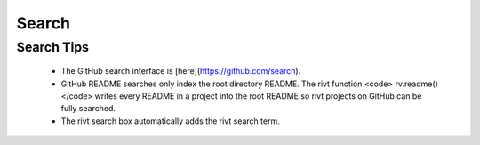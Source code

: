 
Search
=======


.. raw:: html

    <head>
    <style>
    .button {
    background-color: #3FB1C5; 
    border: 3 px solid black;
    color: black;
    padding: 10px 20px;
    text-align: center;
    text-decoration: none;
    display: inline-block;
    font-size: 16px;
    margin: 4px 2px;
    cursor: pointer;
    }
    </style>

    <script> function searchRivt(){var strng2 = document.getElementById("terms").value;URL = `https://github.com/search?q=rivt+${strng2}+in%3Areadme`;window.open(URL,'_self')};document.addEventListener("keydown", function(e) {if ((e.keyCode == 10 || e.keyCode == 13) && e.ctrlKey){document.getElementById("searchBtn").click();}});
    </script>

    <script> function searchOrg(){var strng2 = document.getElementById("terms").value;URL = `https://github.com/search?q=rivt+${strng2}+in%3Areadme`;window.open(URL,'_self')};document.addEventListener("keydown", function(e) {if ((e.keyCode == 10 || e.keyCode == 13) && e.ctrlKey){document.getElementById("searchBtn").click();}});
    </script>

    <script> function clearRivt(){document.getElementById("terms").value="";document.addEventListener("keydown", function(e) {if ((e.keyCode == 10 || e.keyCode == 82) && e.ctrlKey){document.getElementById("clearBtn").click();}})};
    </script>

    </head>

    <hr>

    GitHub
    <hr>

    Full text **rivt** document search across GitHub README files

    Example: solar+steel+frame

    <input type="text" id="terms" name="terms" size=60 style="height:40px;font-size:14pt; font-weight: normal"><br>

    <button class="button" id="searchBtn" onclick="searchRivt()">Search [ Ctrl+Enter ]</button>
    <button class="button" id="clearBtn" onclick="clearRivt()">Clear [ Ctrl+R ]</button>
    <hr>

    GitHub Organizations
    <hr>

    Full text **rivt** document search across GitHub Organization README files

    <input type="text" id="terms" name="terms" size=30 style="height:40px;font-size:14pt; font-weight: normal"> Organizations (comma separated)<br>


    <input type="text" id="terms" name="terms" size=60 style="height:40px;font-size:14pt; font-weight: normal"> Search Terms<br>

    <button class="button" id="searchBtn" onclick="searchOrg()">Search [ Ctrl+Enter ]</button>
    <button class="button" id="clearBtn" onclick="clearRivt()">Clear [ Ctrl+R ]</button>



Search Tips
-----------

    - The GitHub search interface is [here](https://github.com/search).

    - GitHub README searches only index the root directory README. The rivt function <code> rv.readme() </code> writes every README in a project into the root README so rivt projects on GitHub can be fully searched.

    - The rivt search box automatically adds the rivt search term.
